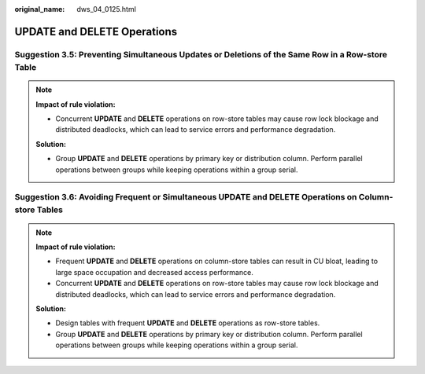 :original_name: dws_04_0125.html

.. _dws_04_0125:

UPDATE and DELETE Operations
============================

.. _en-us_topic_0000002100586270__en-us_topic_0000002100207566_section63531734104519:

Suggestion 3.5: Preventing Simultaneous Updates or Deletions of the Same Row in a Row-store Table
-------------------------------------------------------------------------------------------------

.. note::

   **Impact of rule violation:**

   -  Concurrent **UPDATE** and **DELETE** operations on row-store tables may cause row lock blockage and distributed deadlocks, which can lead to service errors and performance degradation.

   **Solution:**

   -  Group **UPDATE** and **DELETE** operations by primary key or distribution column. Perform parallel operations between groups while keeping operations within a group serial.

.. _en-us_topic_0000002100586270__en-us_topic_0000002100207566_section6619155554517:

Suggestion 3.6: Avoiding Frequent or Simultaneous UPDATE and DELETE Operations on Column-store Tables
-----------------------------------------------------------------------------------------------------

.. note::

   **Impact of rule violation:**

   -  Frequent **UPDATE** and **DELETE** operations on column-store tables can result in CU bloat, leading to large space occupation and decreased access performance.
   -  Concurrent **UPDATE** and **DELETE** operations on row-store tables may cause row lock blockage and distributed deadlocks, which can lead to service errors and performance degradation.

   **Solution:**

   -  Design tables with frequent **UPDATE** and **DELETE** operations as row-store tables.
   -  Group **UPDATE** and **DELETE** operations by primary key or distribution column. Perform parallel operations between groups while keeping operations within a group serial.
